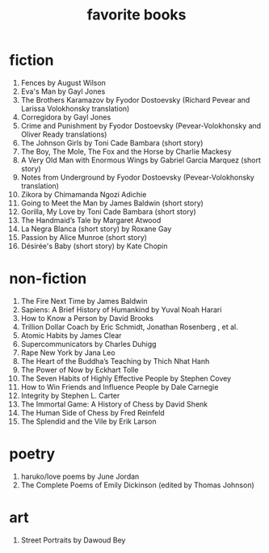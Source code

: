 #+title: favorite books

* fiction
1. Fences by August Wilson
2. Eva's Man by Gayl Jones
3. The Brothers Karamazov by Fyodor Dostoevsky (Richard Pevear and Larissa Volokhonsky translation)
4. Corregidora by Gayl Jones
5. Crime and Punishment by Fyodor Dostoevsky (Pevear-Volokhonsky and Oliver Ready translations)
6. The Johnson Girls by Toni Cade Bambara (short story)
7. The Boy, The Mole, The Fox and the Horse by Charlie Mackesy
8. A Very Old Man with Enormous Wings by Gabriel Garcia Marquez (short story)
9. Notes from Underground by Fyodor Dostoevsky (Pevear-Volokhonsky translation)
10. Zikora by Chimamanda Ngozi Adichie
11. Going to Meet the Man by James Baldwin (short story)
12. Gorilla, My Love by Toni Cade Bambara (short story)
13. The Handmaid’s Tale by Margaret Atwood
14. La Negra Blanca (short story) by Roxane Gay
15. Passion by Alice Munroe (short story)
16. Désirée's Baby (short story) by Kate Chopin

* non-fiction
1. The Fire Next Time by James Baldwin
2. Sapiens: A Brief History of Humankind by Yuval Noah Harari
3. How to Know a Person by David Brooks
4. Trillion Dollar Coach by Eric Schmidt, Jonathan Rosenberg , et al.
5. Atomic Habits by James Clear
6. Supercommunicators by Charles Duhigg
7. Rape New York by Jana Leo
8. The Heart of the Buddha’s Teaching by Thich Nhat Hanh
9. The Power of Now by Eckhart Tolle
10. The Seven Habits of Highly Effective People by Stephen Covey
11. How to Win Friends and Influence People by Dale Carnegie
12. Integrity by Stephen L. Carter
13. The Immortal Game: A History of Chess by David Shenk
14. The Human Side of Chess by Fred Reinfeld
15. The Splendid and the Vile by Erik Larson

* poetry
1. haruko/love poems by June Jordan
2. The Complete Poems of Emily Dickinson (edited by Thomas Johnson)

* art
1. Street Portraits by Dawoud Bey
